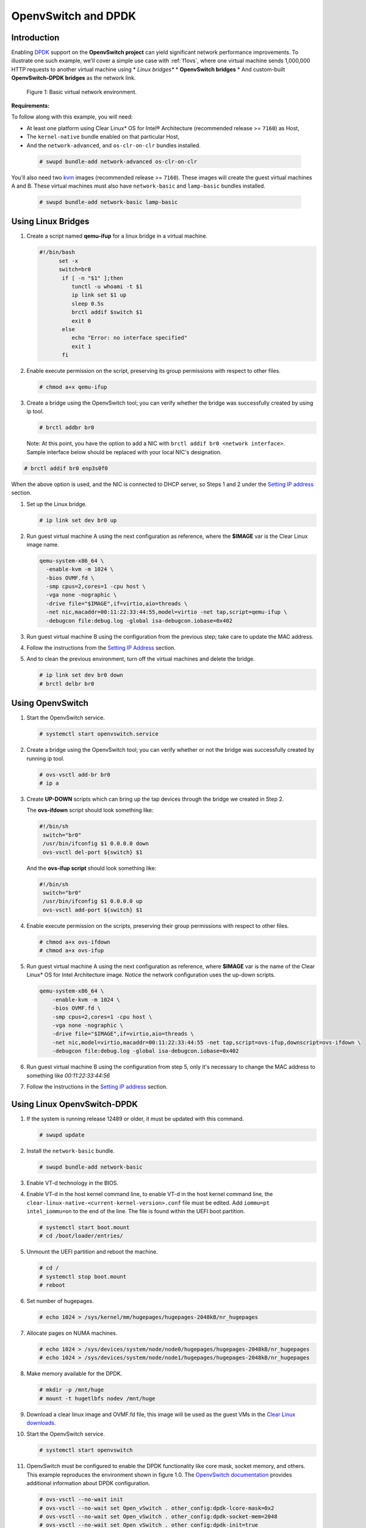 .. _ac-ovs-dpdk:

OpenvSwitch and DPDK
####################

Introduction
============

Enabling `DPDK`_ support on the **OpenvSwitch project** can yield significant
network performance improvements. To illustrate one such example, we'll 
cover a simple use case with :ref:`f1ovs`, where one virtual machine sends
1,000,000 HTTP requests to another virtual machine using 
* *Linux bridges**
* **OpenvSwitch bridges**
* And custom-built **OpenvSwitch-DPDK bridges** as the network link.

.. _f1ovs:

.. figure:: _static/images/use_case.png

   Figure 1: Basic virtual network environment.

**Requirements:**

To follow along with this example, you will need:

* At least one platform using Clear Linux* OS for Intel® Architecture 
  (recommended release >= ``7160``) as Host,
* The ``kernel-native`` bundle enabled on that particular Host, 
* And the ``network-advanced``, and ``os-clr-on-clr`` bundles installed.

 .. code-block:: bash
	
		# swupd bundle-add network-advanced os-clr-on-clr

You'll also need two `kvm`_ images (recommended release  >= ``7160``).
These images will create the guest virtual machines A and B. These virtual machines
must also have ``network-basic`` and ``lamp-basic`` bundles installed.
 
 .. code-block:: bash

    # swupd bundle-add network-basic lamp-basic


Using Linux Bridges
===================

#. Create a script named **qemu-ifup** for a linux bridge in a virtual machine.

   .. code-block:: bash

      #!/bin/bash
	    set -x
	    switch=br0
	     if [ -n "$1" ];then
	     	tunctl -u whoami -t $1
	     	ip link set $1 up
	     	sleep 0.5s
	     	brctl addif $switch $1
	     	exit 0
	     else
	        echo "Error: no interface specified"
	        exit 1
	     fi
	
#. Enable execute permission on the script, preserving its group permissions with
   respect to other files.

   .. code-block:: bash

      # chmod a+x qemu-ifup

#. Create a bridge using the OpenvSwitch tool; you can verify whether the bridge
   was successfully created by using ip tool.

   .. code-block:: bash

      # brctl addbr br0

 Note: At this point, you have the option to add a NIC with ``brctl addif br0 <network interface>``.  Sample interface below should be replaced with your local
 NIC's designation.

.. code-block:: bash

   # brctl addif br0 enp3s0f0

When the above option is used, and the NIC is connected to DHCP server, so Steps
1 and 2 under the `Setting IP address`_ section.

#. Set up the Linux bridge.

   .. code-block:: bash

      # ip link set dev br0 up

#. Run guest virtual machine A using the next configuration as reference, where
   the **$IMAGE** var is the Clear Linux image name.

   .. code-block:: bash

	  qemu-system-x86_64 \
	    -enable-kvm -m 1024 \
	    -bios OVMF.fd \
	    -smp cpus=2,cores=1 -cpu host \
	    -vga none -nographic \
	    -drive file="$IMAGE",if=virtio,aio=threads \
	    -net nic,macaddr=00:11:22:33:44:55,model=virtio -net tap,script=qemu-ifup \
	    -debugcon file:debug.log -global isa-debugcon.iobase=0x402


#. Run guest virtual machine B using the configuration from the previous step; 
   take care to update the MAC address.

#. Follow the instructions from the `Setting IP Address`_ section.

#. And to clean the previous environment, turn off the virtual machines and delete
   the bridge.

   .. code-block:: bash

	  # ip link set dev br0 down
	  # brctl delbr br0


Using OpenvSwitch
=================

#. Start the OpenvSwitch service.

   .. code-block:: bash

      # systemctl start openvswitch.service

#. Create a bridge using the OpenvSwitch tool; you can verify whether or not the
   bridge was successfully created by running ip tool.

   .. code-block:: bash

	  # ovs-vsctl add-br br0
	  # ip a

#. Create **UP-DOWN** scripts which can bring up the tap devices through the
   bridge we created in Step 2. 

   The **ovs-ifdown** script should look something like:

   .. code-block:: bash

	  #!/bin/sh
	   switch="br0"
	   /usr/bin/ifconfig $1 0.0.0.0 down
	   ovs-vsctl del-port ${switch} $1

   And the **ovs-ifup script** should look something like:

   .. code-block:: bash

	  #!/bin/sh
	   switch="br0"
	   /usr/bin/ifconfig $1 0.0.0.0 up
	   ovs-vsctl add-port ${switch} $1

#. Enable execute permission on the scripts, preserving their group permissions
   with respect to other files.

   .. code-block:: bash

	  # chmod a+x ovs-ifdown
	  # chmod a+x ovs-ifup

#. Run guest virtual machine A using the next configuration as reference, where
   **$IMAGE** var is the name of the Clear Linux* OS for Intel Architecture image. 
   Notice the network configuration uses the up-down scripts.

   .. code-block:: bash

      qemu-system-x86_64 \
          -enable-kvm -m 1024 \
          -bios OVMF.fd \
          -smp cpus=2,cores=1 -cpu host \
          -vga none -nographic \
          -drive file="$IMAGE",if=virtio,aio=threads \
          -net nic,model=virtio,macaddr=00:11:22:33:44:55 -net tap,script=ovs-ifup,downscript=ovs-ifdown \
          -debugcon file:debug.log -global isa-debugcon.iobase=0x402

#. Run guest virtual machine B using the configuration from step 5, only
   it's necessary to change the MAC address to something like *00:11:22:33:44:56*

#. Follow the instructions in the `Setting IP address`_ section.


Using Linux OpenvSwitch-DPDK
============================

#. If the system is running release 12489 or older, it must be updated with
   this command.

   .. code-block:: bash

      # swupd update

#. Install the ``network-basic`` bundle.

   .. code-block:: bash

      # swupd bundle-add network-basic

#. Enable VT-d technology in the BIOS.

#. Enable VT-d in the host kernel command line, to enable VT-d in the host kernel
   command line, the ``clear-linux-native-<current-kernel-version>.conf``
   file must be edited. Add ``iommu=pt intel_iommu=on`` to the end of the line.
   The file is found within the UEFI boot partition.

   .. code-block:: bash

      # systemctl start boot.mount
      # cd /boot/loader/entries/

#. Unmount the UEFI partition and reboot the machine.
   
   .. code-block:: bash

      # cd /
      # systemctl stop boot.mount
      # reboot
    
#. Set number of hugepages.

   .. code-block:: bash

      # echo 1024 > /sys/kernel/mm/hugepages/hugepages-2048kB/nr_hugepages

#. Allocate pages on NUMA machines.

   .. code-block:: bash

      # echo 1024 > /sys/devices/system/node/node0/hugepages/hugepages-2048kB/nr_hugepages
      # echo 1024 > /sys/devices/system/node/node1/hugepages/hugepages-2048kB/nr_hugepages

#. Make memory available for the DPDK.

   .. code-block:: bash

      # mkdir -p /mnt/huge
      # mount -t hugetlbfs nodev /mnt/huge

#. Download a clear linux image and OVMF.fd file, this image will be used as
   the guest VMs in the `Clear Linux downloads`_.

#. Start the OpenvSwitch service.

   .. code-block:: bash

      # systemctl start openvswitch

#. OpenvSwitch must be configured to enable the DPDK functionality like core
   mask, socket memory, and others. This example reproduces the environment
   shown in figure 1.0. The `OpenvSwitch documentation`_ provides additional
   information about DPDK configuration.

   .. code-block:: bash

      # ovs-vsctl --no-wait init
      # ovs-vsctl --no-wait set Open_vSwitch . other_config:dpdk-lcore-mask=0x2
      # ovs-vsctl --no-wait set Open_vSwitch . other_config:dpdk-socket-mem=2048
      # ovs-vsctl --no-wait set Open_vSwitch . other_config:dpdk-init=true

#. Restart the OpenvSwitch service in order to update the new DPDK configuration.

   .. code-block:: bash

      # systemctl restart openvswitch

#. Create a virtual bridge using openvswitch.
   
   .. code-block:: bash

      # ovs-vsctl add-br br0 -- set bridge br0 datapath_type=netdev

#. Add the vhost-dpdk ports to the bridge.
   
   .. code-block:: bash

      # ovs-vsctl add-port br0 vhost-user1 -- set Interface vhost-user1 type=dpdkvhostuser
      # ovs-vsctl add-port br0 vhost-user2 -- set Interface vhost-user2 type=dpdkvhostuser

#. Run guest virtual machine A using the next configuration as reference, where
   **$IMAGE** var is the name of the Clear Linux* OS for Intel Architecture image.

   .. code-block:: bash

      $ qemu-system-x86_64 \
          -enable-kvm -m 1024 \
          -bios OVMF.fd \
          -smp 4 -cpu host \
          -vga none -nographic \
          -drive file="$IMAGE",if=virtio,aio=threads \
          -chardev socket,id=char1,path=/run/openvswitch/vhost-user1 \
          -netdev type=vhost-user,id=mynet1,chardev=char1,vhostforce \
          -device virtio-net-pci,mac=00:00:00:00:00:01,netdev=mynet1 \
          -object memory-backend-file,id=mem,size=1024M,mem-path=/dev/ hugepages,share=on \
          -numa node,memdev=mem -mem-prealloc \
          -debugcon file:debug.log -global isa-debugcon.iobase=0x402

#. Run guest virtual machine B, use the configuration from the previous step; 
   simply change the MAC address and the port socket. You can use 00:00:00:00:00:02 as a 
   MAC address and vhost-user2 as a socket.

#. Follow the instructions from the `Setting IP address`_ section.



.. _Setting IP address:

Setting IP address
==================

#. Set an IP address to virtual machine for virtual machine A:
   
   .. code-block:: bash

      # ip addr add dev enp0s2 10.0.0.5/24

   for virtual machine B:

   .. code-block:: bash

      # ip addr add dev enp0s2 10.0.0.6/24

#. Check if there is communication between both virtual machines using ping tool.

#. Verify that Apache service is running:

   .. code-block:: bash

      # systemctl status httpd.service
      # systemctl start httpd.service 

   Start httpd service only if it is inactive. Use apache benchmark to get
   information about the network performance between both virtual machines.

   .. code-block:: bash

      # ab -n 1000000 -c 100 http://10.0.0.6/


.. _DPDK: http://dpdk.org/
.. _kvm: https://download.clearlinux.org/releases/
.. _Clear Linux downloads: https://download.clearlinux.org/image/
.. _OpenvSwitch documentation: http://docs.openvswitch.org/en/latest/
